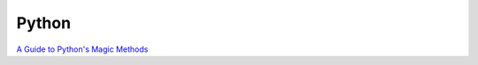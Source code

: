 Python
******

`A Guide to Python's Magic Methods`_

.. _`A Guide to Python's Magic Methods`: http://www.rafekettler.com/magicmethods.html
